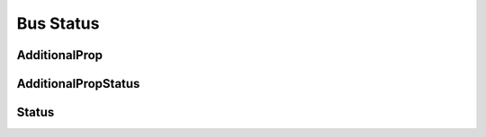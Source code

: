 Bus Status
==========

AdditionalProp
--------------

.. _pyvenafi.tpp.api.websdk.models.bus_status.additionalprop_model:
.. autopydantic_model:: pyvenafi.tpp.api.websdk.models.bus_status.AdditionalProp

AdditionalPropStatus
--------------------

.. _pyvenafi.tpp.api.websdk.models.bus_status.additionalpropstatus_model:
.. autopydantic_model:: pyvenafi.tpp.api.websdk.models.bus_status.AdditionalPropStatus

Status
------

.. _pyvenafi.tpp.api.websdk.models.bus_status.status_model:
.. autopydantic_model:: pyvenafi.tpp.api.websdk.models.bus_status.Status
